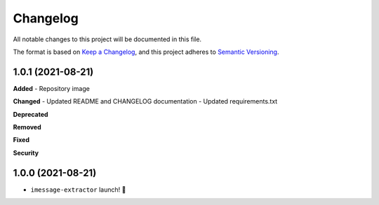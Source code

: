 =========
Changelog
=========

All notable changes to this project will be documented in this file.

The format is based on `Keep a Changelog <https://keepachangelog.com/en/1.0.0/>`_\ ,
and this project adheres to `Semantic Versioning <https://semver.org/spec/v2.0.0.html>`_.


.. raw:: html


.. V.V.V (YYYY-MM-DD)
.. ------------------
.. **Added**

.. **Changed**

.. **Deprecated**

.. **Removed**

.. **Fixed**

.. **Security**

1.0.1 (2021-08-21)
------------------
**Added**
- Repository image

**Changed**
- Updated README and CHANGELOG documentation
- Updated requirements.txt

**Deprecated**

**Removed**

**Fixed**

**Security**

1.0.0 (2021-08-21)
------------------
- ``imessage-extractor`` launch! 🚀

.. image:: graphics/rocket.gif
